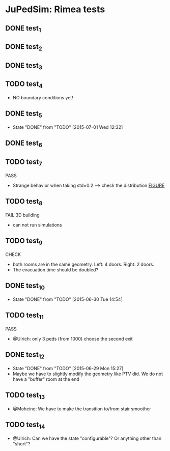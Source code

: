 * JuPedSim: Rimea tests
** DONE test_1
CLOSED: [2015-06-28 Sun 19:22]

** DONE test_2
CLOSED: [2015-06-28 Sun 19:22]

** DONE test_3
CLOSED: [2015-06-28 Sun 19:22]

** TODO test_4
- NO boundary conditions yet!

** DONE test_5
CLOSED: [2015-07-01 Wed 12:32]
- State "DONE"       from "TODO"       [2015-07-01 Wed 12:32]


** DONE test_6
CLOSED: [2015-06-28 Sun 19:22]

** TODO test_7
PASS
- Strange behavior when taking std=0.2 --> check the distribution [[file:test_7/velocity_distribution.png][FIGURE]]

** TODO test_8
FAIL 
3D building
- can not run simulations

** TODO test_9
CHECK
- both rooms are in the same geometry. Left: 4 doors. Right: 2 doors.
- The evacuation time should be doubled?

** DONE test_10
CLOSED: [2015-06-30 Tue 14:54]
- State "DONE"       from "TODO"       [2015-06-30 Tue 14:54]

** TODO test_11
PASS
- @Ulrich: only 3 peds (from 1000) choose the second exit 

** DONE test_12
CLOSED: [2015-06-29 Mon 15:27]
- State "DONE"       from "TODO"       [2015-06-29 Mon 15:27]
- Maybe we have to slightly modify the geometry like PTV did. We do
  not have a "buffer" room at the end

** TODO test_13
- @Mohcine: We have to make the transition to/from stair smoother 

** TODO test_14
- @Ulrich: Can we have the state "configurable"? Or anything other than "short"?

